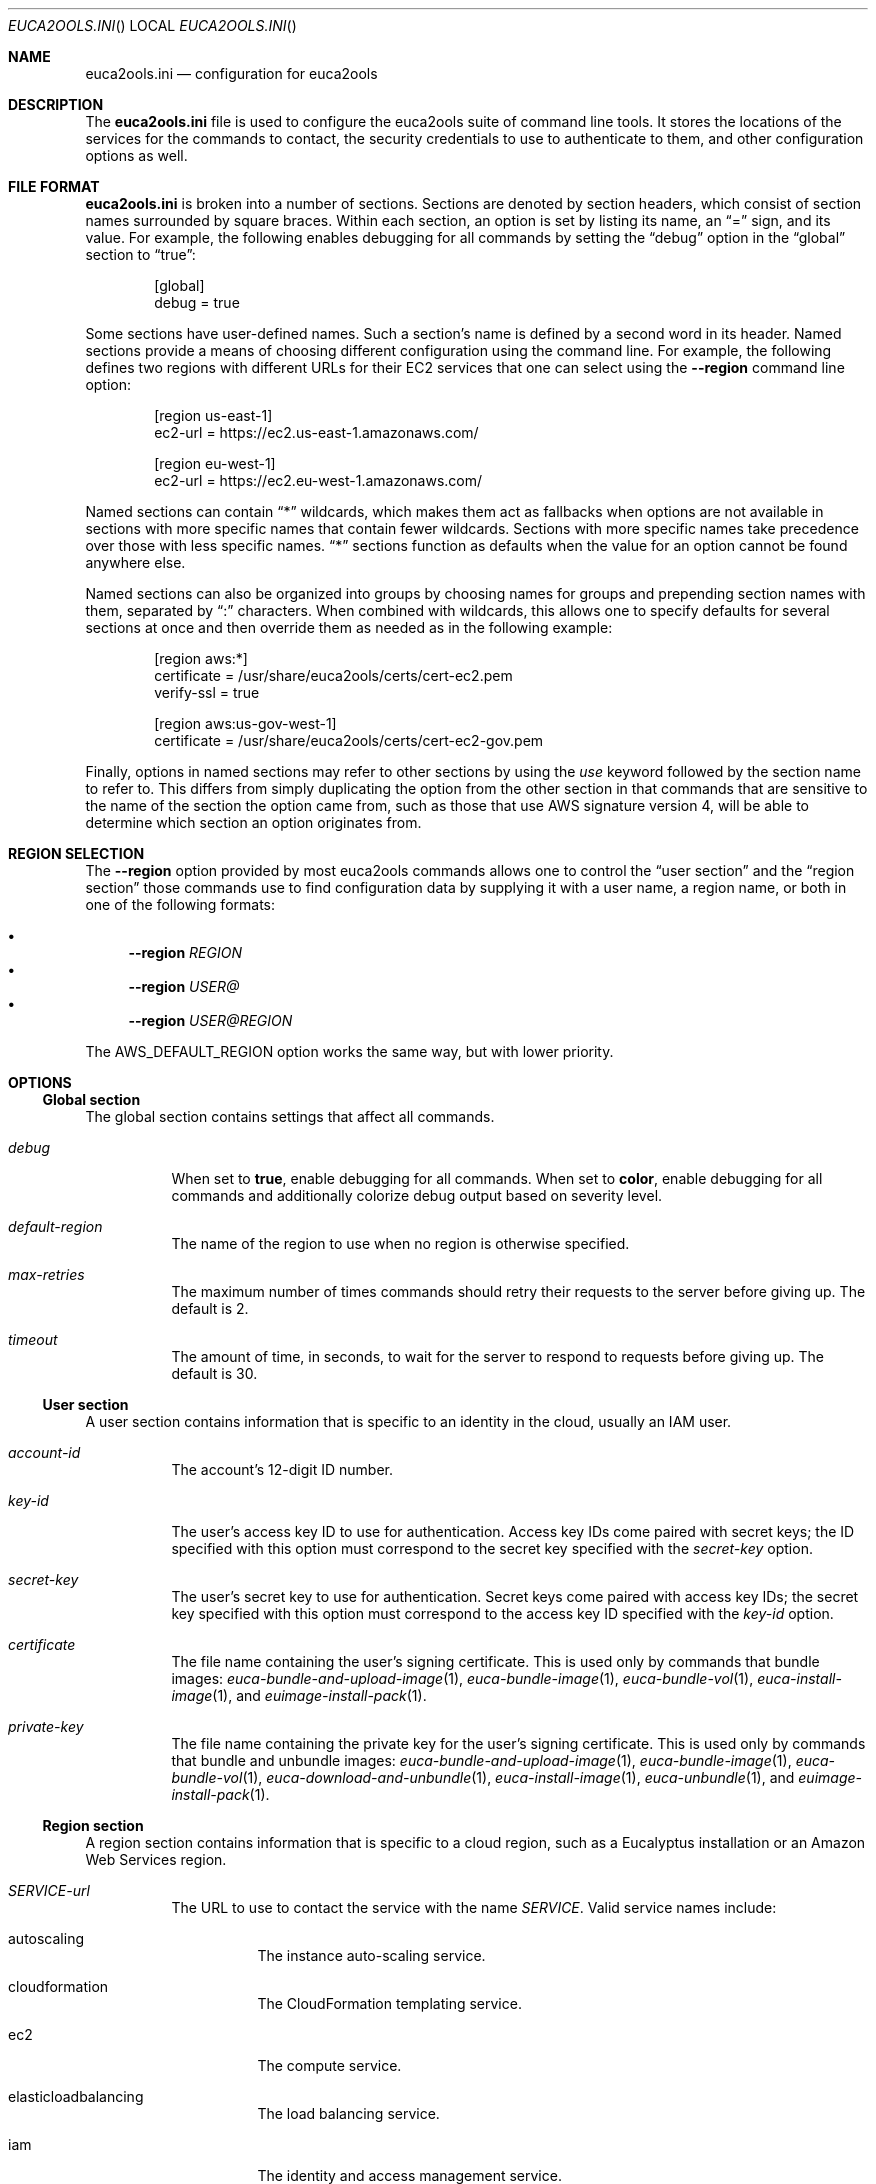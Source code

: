 .Dd 21 March 2015
.Dt EUCA2OOLS.INI
.Os euca2ools 3.2
.Sh NAME
.Nm euca2ools.ini
.Nd configuration for euca2ools
.Sh DESCRIPTION
The
.Nm
file is used to configure the euca2ools suite of command
line tools.  It stores the locations of the services for
the commands to contact, the security credentials to use
to authenticate to them, and other configuration options
as well.
.Sh FILE FORMAT
.Nm
is broken into a number of sections.  Sections are
denoted by section headers, which consist of section
names surrounded by square braces.  Within each section,
an option is set by listing its name, an
.Dq =
sign, and its value.  For example, the following enables
debugging for all commands by setting the
.Dq debug
option in the
.Dq global
section to
.Dq true :
.Bd -literal -offset Ds
[global]
debug = true
.Ed
.Pp
Some sections have user-defined names.  Such a section's
name is defined by a second word in its header.  Named
sections provide a means of choosing different
configuration using the command line.  For example, the
following defines two regions with different URLs for
their EC2 services that one can select using the
.Fl -region
command line option:
.Bd -literal -offset Ds
[region us-east-1]
ec2-url = https://ec2.us-east-1.amazonaws.com/

[region eu-west-1]
ec2-url = https://ec2.eu-west-1.amazonaws.com/
.Ed
.Pp
Named sections can contain
.Dq *
wildcards, which makes them act as fallbacks when options
are not available in sections with more specific names
that contain fewer wildcards.  Sections with more specific
names take precedence over those with less specific names.
.Dq *
sections function as defaults when the value for an option
cannot be found anywhere else.
.Pp
Named sections can also be organized into groups by
choosing names for groups and prepending section names
with them, separated by
.Dq \&:
characters.  When combined with wildcards, this allows
one to specify defaults for several sections at once
and then override them as needed as in the following
example:
.Bd -literal -offset Ds
[region aws:*]
certificate = /usr/share/euca2ools/certs/cert-ec2.pem
verify-ssl = true

[region aws:us-gov-west-1]
certificate = /usr/share/euca2ools/certs/cert-ec2-gov.pem
.Ed
.Pp
Finally, options in named sections may refer to other
sections by using the
.Em use
keyword followed by the section name to refer to.
This differs from simply duplicating the option from the
other section in that commands that are sensitive to the
name of the section the option came from, such as those
that use AWS signature version 4, will be able to determine
which section an option originates from.
.Sh REGION SELECTION
The
.Fl -region
option provided by most euca2ools commands allows one to
control the
.Sx user section
and the
.Sx region section
those commands use to find configuration data by supplying
it with a user name, a region name, or both in one of the
following formats:
.Pp
.Bl -bullet -compact
.It
.Fl -region Ar REGION
.It
.Fl -region Ar USER@
.It
.Fl -region Ar USER@REGION
.El
.Pp
The
.Ev AWS_DEFAULT_REGION
option works the same way, but with lower priority.
.Sh OPTIONS
.Ss Global section
The global section contains settings that affect all
commands.
.Bl -tag -width Ds
.It Va debug
When set to
.Cm true ,
enable debugging for all commands.  When set to
.Cm color ,
enable debugging for all commands and additionally colorize
debug output based on severity level.
.It Va default-region
The name of the region to use when no region is otherwise
specified.
.It Va max-retries
The maximum number of times commands should retry their
requests to the server before giving up.  The default is 2.
.It Va timeout
The amount of time, in seconds, to wait for the server to
respond to requests before giving up.  The default is 30.
.El
.Ss User section
A user section contains information that is specific to
an identity in the cloud, usually an IAM user.
.Bl -tag -width Ds
.It Va account-id
The account's 12-digit ID number.
.It Va key-id
The user's access key ID to use for authentication.
Access key IDs come paired with secret keys; the ID
specified with this option must correspond to the secret
key specified with the
.Va secret-key
option.
.It Va secret-key
The user's secret key to use for authentication.
Secret keys come paired with access key IDs; the secret
key specified with this option must correspond to the
access key ID specified with the
.Va key-id
option.
.It Va certificate
The file name containing the user's signing certificate.
This is used only by commands that bundle images:
.Xr euca-bundle-and-upload-image 1 ,
.Xr euca-bundle-image 1 ,
.Xr euca-bundle-vol 1 ,
.Xr euca-install-image 1 ,
and
.Xr euimage-install-pack 1 .
.It Va private-key
The file name containing the private key for the user's
signing certificate.  This is used only by commands that
bundle and unbundle images:
.Xr euca-bundle-and-upload-image 1 ,
.Xr euca-bundle-image 1 ,
.Xr euca-bundle-vol 1 ,
.Xr euca-download-and-unbundle 1 ,
.Xr euca-install-image 1 ,
.Xr euca-unbundle 1 ,
and
.Xr euimage-install-pack 1 .
.El
.Ss Region section
A region section contains information that is specific to
a cloud region, such as a Eucalyptus installation or an
Amazon Web Services region.
.Bl -tag -width Ds
.It Va SERVICE-url
The URL to use to contact the service with the name
.Va SERVICE .
Valid service names include:
.Bl -tag -width Ds
.It autoscaling
The instance auto-scaling service.
.It cloudformation
The CloudFormation templating service.
.It ec2
The compute service.
.It elasticloadbalancing
The load balancing service.
.It iam
The identity and access management service.
.It monitoring
The instance monitoring service.
.It s3
The object storage service.
.It swf
The workflow service.
.El
.It Va user
The
.Sx user section
to use for this region when no other user is otherwise
specified.
.It Va certificate
The file name containing the cloud's image-bundling
certificate.  This is used only by commands that bundle
images:
.Xr euca-bundle-and-upload-image 1 ,
.Xr euca-bundle-image 1 ,
.Xr euca-bundle-vol 1 ,
.Xr euca-install-image 1 ,
and
.Xr euimage-install-pack 1 .
.It Va s3-location-constraint
The location constraint needed to create buckets in the
region's object storage service.
.It Va verify-ssl
Whether or not to verify the server's SSL certificates.
The default is false.
.It Va vpn-stylesheet
The location of the XSLT stylesheet for
.Xr euca-create-vpn-connection 1
or
.Xr euca-describe-vpn-connections 1
to use to reformat VPN connection information.  If the
location is an HTTP or HTTPS URL it will be downloaded
as needed.  If it contains
.Dq {format}
that will be replaced with the desired format.
.Sh FILES
.Nm
configuration data are read from files in alphabetical
order in the following locations:
.Pp
.Bl -enum -compact
.It
.Pa /etc/euca2ools/euca2ools.ini
.It
.Pa /etc/euca2ools/conf.d/*.ini
.It
.Pa ~/.euca/*.ini
.El
.Pp
In cases where the same option is defined in more than
one file, the file that appears last in that list will
take precedence.
.Sh CAVEATS
.Sh HISTORY
.Nm
first appeared in euca2ools 3.0.
